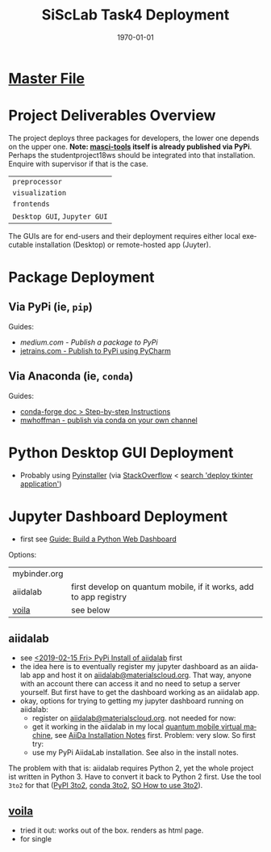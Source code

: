 # # In Emacs org-mode: before exporting, comment this out START
# ;; Local Variables:
# ;; ispell-check-comments: exclusive
# ;; ispell-local-dictionary: "english"
# ;; End:
# # In Emacs org-mode: before exporting, comment this out FINISH

# Org-mode Export LaTeX Customization Notes:
# - Interpret 'bla_bla' as LaTeX Math bla subscript bla: #+OPTIONS ^:t. Interpret literally bla_bla: ^:nil.
# - org export: turn off heading -> section numbering: #+OPTIONS: num:nil
# - org export: change list numbering to alphabetical, sources:
#   - https://orgmode.org/manual/Plain-lists-in-LaTeX-export.html
#   - https://tex.stackexchange.com/a/129960
#   - must be inserted before each list:
#     #+ATTR_LATEX: :environment enumerate
#     #+ATTR_LATEX: :options [label=\alph*)]
# - allow org to recognize alphabetical lists a)...: M-x customize-variable org-list-allow-alphabetical


# -----------------------
# General Export Options:
#+OPTIONS: ^:nil ':nil *:t -:t ::t <:t H:3 \n:nil arch:headline 
#+OPTIONS: broken-links:nil c:nil creator:nil d:(not "LOGBOOK") date:t e:t
#+OPTIONS: email:nil f:t inline:t p:nil pri:nil prop:nil stat:t tags:t
#+OPTIONS: tasks:t tex:t timestamp:t title:t todo:t |:t

#+OPTIONS: author:nil
#+OPTIONS: num:nil # disable export latex section numbering for org headings
#+OPTIONS: toc:t # no table of contents (doesn't work if num:nil)

#+TITLE: SiScLab Task4 Deployment
#+DATE: 
#+AUTHOR: Johannes Wasmer
# #+EMAIL: johannes.wasmer@gmail.com
#+LANGUAGE: de
#+SELECT_TAGS: export
#+EXCLUDE_TAGS: noexport
#+CREATOR: Emacs 25.2.2 (Org mode 9.1.13)

# ---------------------
# LaTeX Export Options:
#+LATEX_CLASS: article
#+LATEX_CLASS_OPTIONS:
#+LATEX_HEADER: \usepackage[english]{babel}
#+LATEX_HEADER: \usepackage[top=0.5in,bottom=0.5in,left=1in,right=1in,includeheadfoot]{geometry} % wider page; load BEFORE fancyhdr
#+LATEX_HEADER: \usepackage[inline]{enumitem} % for customization of itemize, enumerate envs
#+LATEX_HEADER: \usepackage{color}
#+LATEX_HEADER:
#+LATEX_HEADER_EXTRA:
#+DESCRIPTION:
#+KEYWORDS:
#+SUBTITLE: 
#+LATEX_COMPILER: pdflatex
#+DATE: \today

* [[file:SiScLab_Notes.org::*%5B%5Bfile:SiScLab_Task4_Deployment.org%5D%5BPhase%207%20-%20Deployment%5D%5D][Master File]]
* Project Deliverables Overview
  The project deploys three packages for developers, the lower one depends on
  the upper one. *Note: [[https://github.com/JuDFTteam/masci-tools][masci-tools]] itself is already published via PyPi*.
  Perhaps the studentproject18ws should be integrated into that installation.
  Enquire with supervisor if that is the case.
| ~preprocessor~               |
| ~visualization~              |
| ~frontends~                  |
|------------------------------|
| ~Desktop GUI~, ~Jupyter GUI~ |
The GUIs are for end-users and their deployment requires either local executable
installation (Desktop) or remote-hosted app (Juyter).

* Package Deployment
** Via PyPi (ie, ~pip~)
Guides:
  - [[link][medium.com - Publish a package to PyPi]]
  - [[https://blog.jetbrains.com/pycharm/2017/05/how-to-publish-your-package-on-pypi/][jetrains.com - Publish to PyPi using PyCharm]]
** Via Anaconda (ie, ~conda~)
Guides:
  - [[https://conda-forge.org/docs/recipe.html#step-by-step-instructions][conda-forge doc > Step-by-step Instructions]]
  - [[http://mlg.eng.cam.ac.uk/hoffmanm/blog/2016-02-25-conda-build/][mwhoffman - publish via conda on your own channel]]
* Python Desktop GUI Deployment
- Probably using [[https://www.pyinstaller.org/][Pyinstaller]] (via [[https://stackoverflow.com/a/2937][StackOverflow]] <  [[https://www.google.com/search?client=ubuntu&channel=fs&q=deploy+tkinter+application&ie=utf-8&oe=utf-8][search 'deploy tkinter application']])
* Jupyter Dashboard Deployment
- first see [[file:SiScLab_Task2-BuildABrowser-BasedDashboard.org][Guide: Build a Python Web Dashboard]]
Options:
| mybinder.org |                                                                   |
| aiidalab     | first develop on quantum mobile, if it works, add to app registry |
| [[https://github.com/QuantStack/voila][voila]]        | see below                                                         |
** aiidalab
- see [[file:SiScLab_AiiDa_Installation_Notes.org::*<2019-02-15%20Fri>%20PyPi%20Install%20of%20%5B%5Bhttps://pypi.org/project/aiidalab/%5D%5Baiidalab%5D%5D][<2019-02-15 Fri> PyPi Install of aiidalab]] first
- the idea here is to eventually register my jupyter dashboard as an aiidalab
  app and host it on [[https://aiidalab.materialscloud.org/hub/login][aiidalab@materialscloud.org]]. That way, anyone with an
  account there can access it and no need to setup a server yourself. But first
  have to get the dashboard working as an aiidalab app.
- okay, options for trying to getting my jupyter dashboard running on aiidalab:
  - register on [[https://aiidalab.materialscloud.org/hub/login][aiidalab@materialscloud.org]]. not needed for now:
  - get it working in the aiidalab in my local [[https://www.materialscloud.org/work/quantum-mobile][quantum mobile virtual machine]],
    see [[file:SiScLab_AiiDa_Installation_Notes.org][AiiDa Installation Notes]] first. Problem: very slow. So first try:
  - use my PyPi AiidaLab installation. See also in the install notes.

The problem with that is: aiidalab requires Python 2, yet the whole project ist
written in Python 3. Have to convert it back to Python 2 first. Use the tool
=3to2= for that ([[https://pypi.org/project/3to2/#history][PyPI 3to2]], [[https://anaconda.org/Cantera/3to2][conda 3to2]], [[https://stackoverflow.com/questions/34168019/how-to-use-3to2][SO How to use 3to2]]).

** [[https://github.com/QuantStack/voila][voila]]
- tried it out: works out of the box. renders as html page. 
- for single 

